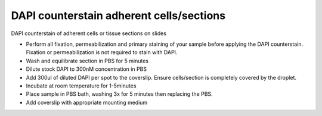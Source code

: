 DAPI counterstain adherent cells/sections
========================================================================================================

.. sectionauthor:: Martin Fitzpatrick <martin.fitzpatrick@gmail.com>
.. tags:: fluorescence,dapi,microscopy,counterstain,imaging

DAPI counterstain of adherent cells or tissue sections on slides








- Perform all fixation, permeabilization and primary staining of your sample before applying the DAPI counterstain. Fixation or permeabilization is not required to stain with DAPI.

- Wash and equilibrate section in PBS for 5 minutes

- Dilute stock DAPI to 300nM concentration in PBS

- Add 300ul of diluted DAPI per spot to the coverslip. Ensure cells/section is completely covered by the droplet.

- Incubate at room temperature for 1-5minutes

- Place sample in PBS bath, washing 3x for 5 minutes then replacing the PBS. 

- Add coverslip with appropriate mounting medium







